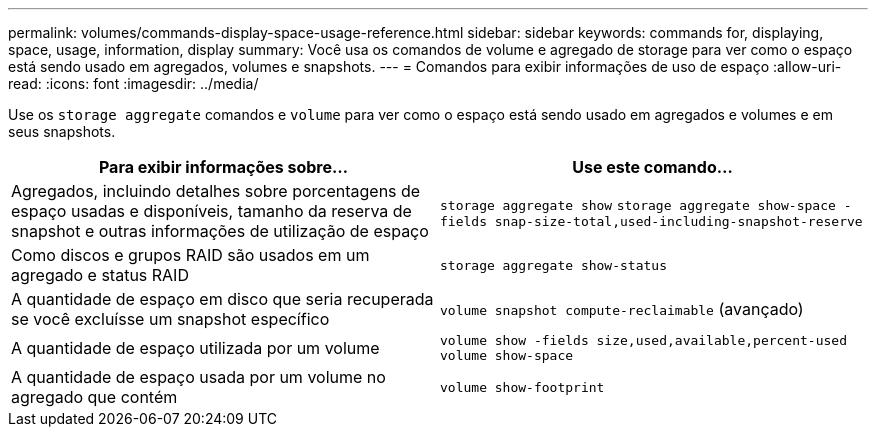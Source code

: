---
permalink: volumes/commands-display-space-usage-reference.html 
sidebar: sidebar 
keywords: commands for, displaying, space, usage, information, display 
summary: Você usa os comandos de volume e agregado de storage para ver como o espaço está sendo usado em agregados, volumes e snapshots. 
---
= Comandos para exibir informações de uso de espaço
:allow-uri-read: 
:icons: font
:imagesdir: ../media/


[role="lead"]
Use os `storage aggregate` comandos e `volume` para ver como o espaço está sendo usado em agregados e volumes e em seus snapshots.

[cols="2*"]
|===
| Para exibir informações sobre... | Use este comando... 


 a| 
Agregados, incluindo detalhes sobre porcentagens de espaço usadas e disponíveis, tamanho da reserva de snapshot e outras informações de utilização de espaço
 a| 
`storage aggregate show` `storage aggregate show-space -fields snap-size-total,used-including-snapshot-reserve`



 a| 
Como discos e grupos RAID são usados em um agregado e status RAID
 a| 
`storage aggregate show-status`



 a| 
A quantidade de espaço em disco que seria recuperada se você excluísse um snapshot específico
 a| 
`volume snapshot compute-reclaimable` (avançado)



 a| 
A quantidade de espaço utilizada por um volume
 a| 
`volume show -fields size,used,available,percent-used` `volume show-space`



 a| 
A quantidade de espaço usada por um volume no agregado que contém
 a| 
`volume show-footprint`

|===
